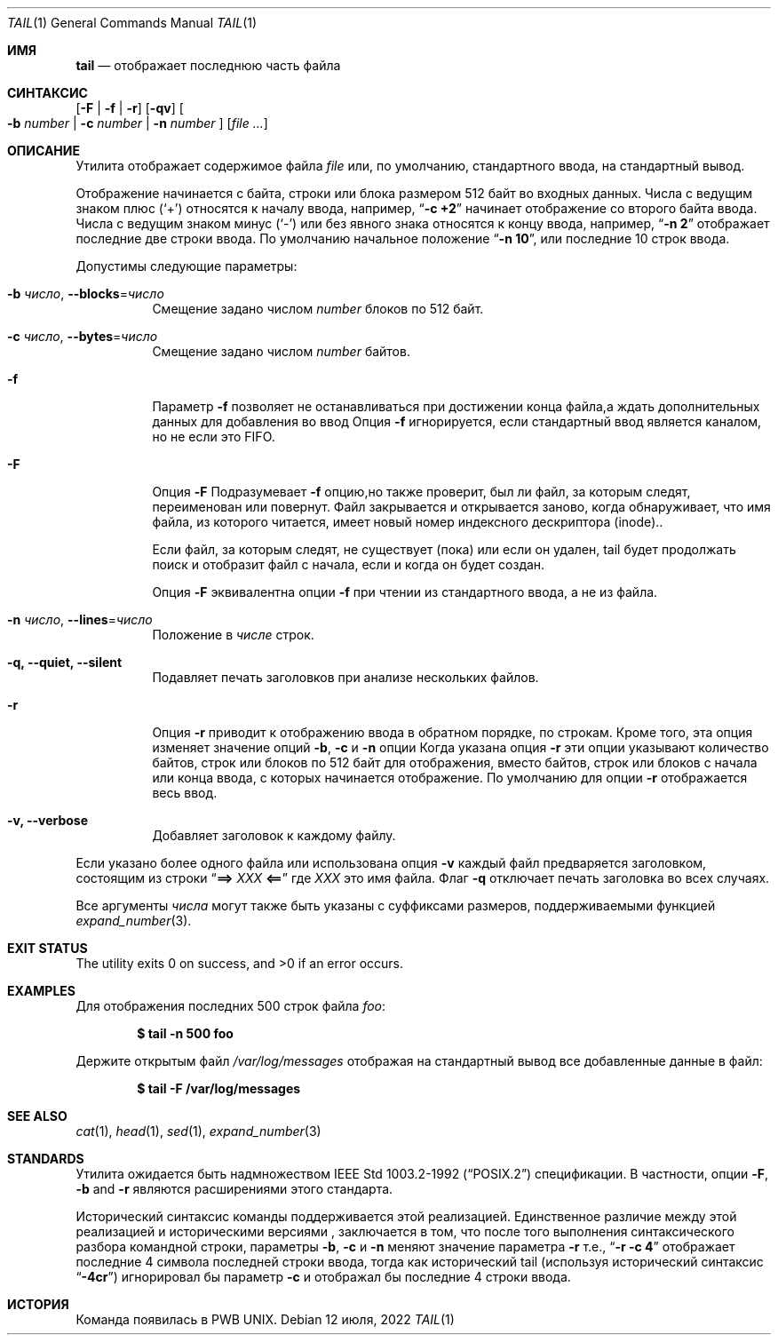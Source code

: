 .\" Copyright (c) 1980, 1990, 1991, 1993
.\"	The Regents of the University of California.  All rights reserved.
.\"
.\" This code is derived from software contributed to Berkeley by
.\" the Institute of Electrical and Electronics Engineers, Inc.
.\"
.\" Redistribution and use in source and binary forms, with or without
.\" modification, are permitted provided that the following conditions
.\" are met:
.\" 1. Redistributions of source code must retain the above copyright
.\"    notice, this list of conditions and the following disclaimer.
.\" 2. Redistributions in binary form must reproduce the above copyright
.\"    notice, this list of conditions and the following disclaimer in the
.\"    documentation and/or other materials provided with the distribution.
.\" 3. Neither the name of the University nor the names of its contributors
.\"    may be used to endorse or promote products derived from this software
.\"    without specific prior written permission.
.\"
.\" THIS SOFTWARE IS PROVIDED BY THE REGENTS AND CONTRIBUTORS ``AS IS'' AND
.\" ANY EXPRESS OR IMPLIED WARRANTIES, INCLUDING, BUT NOT LIMITED TO, THE
.\" IMPLIED WARRANTIES OF MERCHANTABILITY AND FITNESS FOR A PARTICULAR PURPOSE
.\" ARE DISCLAIMED.  IN NO EVENT SHALL THE REGENTS OR CONTRIBUTORS BE LIABLE
.\" FOR ANY DIRECT, INDIRECT, INCIDENTAL, SPECIAL, EXEMPLARY, OR CONSEQUENTIAL
.\" DAMAGES (INCLUDING, BUT NOT LIMITED TO, PROCUREMENT OF SUBSTITUTE GOODS
.\" OR SERVICES; LOSS OF USE, DATA, OR PROFITS; OR BUSINESS INTERRUPTION)
.\" HOWEVER CAUSED AND ON ANY THEORY OF LIABILITY, WHETHER IN CONTRACT, STRICT
.\" LIABILITY, OR TORT (INCLUDING NEGLIGENCE OR OTHERWISE) ARISING IN ANY WAY
.\" OUT OF THE USE OF THIS SOFTWARE, EVEN IF ADVISED OF THE POSSIBILITY OF
.\" SUCH DAMAGE.
.\"
.\"	@(#)tail.1	8.1 (Berkeley) 6/6/93
.\"
.Dd 12 июля, 2022
.Dt TAIL 1
.Os
.Sh ИМЯ
.Nm tail
.Nd отображает последнюю часть файла
.Sh СИНТАКСИС
.Nm
.Op Fl F | f | r
.Op Fl qv
.Oo
.Fl b Ar number | Fl c Ar number | Fl n Ar number
.Oc
.Op Ar
.Sh ОПИСАНИЕ
Утилита
.Nm
отображает содержимое файла
.Ar file
или, по умолчанию, стандартного ввода, на стандартный вывод.
.Pp
Отображение начинается с байта, строки или блока размером 512 байт
во входных данных.
Числа с ведущим знаком плюс
.Pq Ql +
относятся к началу ввода,
например,
.Dq Li "-c +2"
начинает отображение со второго
байта ввода.
Числа с ведущим знаком минус
.Pq Ql -
или без явного знака 
относятся к концу ввода, например,
.Dq Li "-n 2"
отображает последние две строки ввода.
По умолчанию начальное положение
.Dq Li "-n 10" ,
или последние 10 строк ввода.
.Pp
Допустимы следующие параметры:
.Bl -tag -width indent
.It Fl b Ar число , Fl -blocks Ns = Ns Ar число
Смещение задано числом
.Ar number
блоков по 512 байт.
.It Fl c Ar число , Fl -bytes Ns = Ns Ar число
Смещение задано числом
.Ar number
байтов.
.It Fl f
Параметр
.Fl f
позволяет
.Nm
не останавливаться при достижении конца файла,а ждать
дополнительных данных для добавления во ввод
Опция
.Fl f
игнорируется, если стандартный ввод является каналом, но не если это FIFO.
.It Fl F
Опция
.Fl F
Подразумевает
.Fl f
опцию,но
.Nm
также проверит, был ли файл, за которым следят, переименован или повернут.
Файл закрывается и открывается заново, когда
.Nm
обнаруживает, что имя файла, из которого читается, имеет новый номер индексного дескриптора (inode)..
.Pp
Если файл, за которым следят, не существует (пока) или если он удален,
tail будет продолжать поиск и отобразит файл с начала, если и когда
он будет создан.
.Pp
Опция
.Fl F
эквивалентна опции
.Fl f
при чтении из стандартного ввода, а не из файла.
.It Fl n Ar число , Fl -lines Ns = Ns Ar число
Положение в
.Ar числе
строк.
.It Fl q, Fl -quiet, Fl -silent
Подавляет печать заголовков при анализе нескольких файлов.
.It Fl r
Опция
.Fl r
приводит к отображению ввода в обратном порядке, по строкам.
Кроме того, эта опция изменяет значение опций
.Fl b , c
и
.Fl n
опции
Когда указана опция
.Fl r
эти опции указывают количество байтов, строк 
или блоков по 512 байт для отображения, вместо байтов, строк или блоков
с начала или конца ввода, с которых начинается отображение.
По умолчанию для опции
.Fl r
отображается весь ввод.
.It Fl v, Fl -verbose
Добавляет заголовок к каждому файлу.
.El
.Pp
Если указано более одного файла или использована опция
.Fl v
каждый файл предваряется заголовком,
состоящим из строки
.Dq Li "==> " Ns Ar XXX Ns Li " <=="
где
.Ar XXX
это имя файла.
Флаг
.Fl q
отключает печать заголовка во всех случаях.
.Pp
Все аргументы
.Ar числа
могут также быть указаны с суффиксами размеров, поддерживаемыми функцией
.Xr expand_number 3 .
.Sh EXIT STATUS
.Ex -std
.Sh EXAMPLES
Для отображения последних 500 строк файла
.Ar foo :
.Pp
.Dl $ tail -n 500 foo
.Pp
Держите открытым файл
.Pa /var/log/messages
отображая на стандартный вывод все добавленные данные в файл:
.Pp
.Dl $ tail -F /var/log/messages
.Sh SEE ALSO
.Xr cat 1 ,
.Xr head 1 ,
.Xr sed 1 ,
.Xr expand_number 3
.Sh STANDARDS
Утилита
.Nm
ожидается быть надмножеством 
.St -p1003.2-92
спецификации.
В частности, опции 
.Fl F ,
.Fl b
and
.Fl r
являются расширениями этого стандарта.
.Pp
Исторический синтаксис команды
.Nm
поддерживается этой реализацией.
Единственное различие между этой реализацией и историческими
версиями
.Nm ,
заключается в том, что после того выполнения синтаксического разбора командной строки, параметры 
.Fl b ,
.Fl c
и
.Fl n
меняют значение параметра
.Fl r
т.е.,
.Dq Li "-r -c 4"
отображает последние 4 символа последней строки 
ввода, тогда как исторический tail (используя исторический синтаксис 
.Dq Li -4cr )
игнорировал бы параметр
.Fl c
и отображал бы последние 4 строки ввода. 
.Sh ИСТОРИЯ
Команда 
.Nm
появилась в PWB UNIX.
